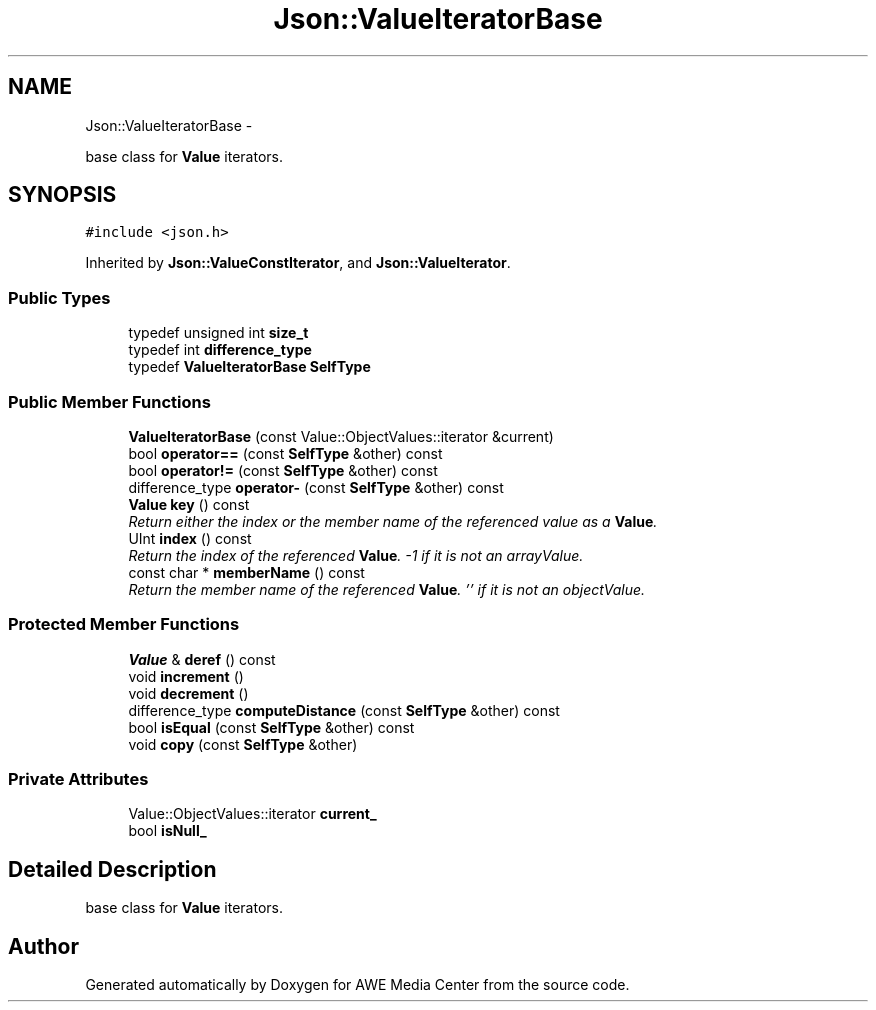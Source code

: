 .TH "Json::ValueIteratorBase" 3 "Sat May 10 2014" "Version 0.1" "AWE Media Center" \" -*- nroff -*-
.ad l
.nh
.SH NAME
Json::ValueIteratorBase \- 
.PP
base class for \fBValue\fP iterators\&.  

.SH SYNOPSIS
.br
.PP
.PP
\fC#include <json\&.h>\fP
.PP
Inherited by \fBJson::ValueConstIterator\fP, and \fBJson::ValueIterator\fP\&.
.SS "Public Types"

.in +1c
.ti -1c
.RI "typedef unsigned int \fBsize_t\fP"
.br
.ti -1c
.RI "typedef int \fBdifference_type\fP"
.br
.ti -1c
.RI "typedef \fBValueIteratorBase\fP \fBSelfType\fP"
.br
.in -1c
.SS "Public Member Functions"

.in +1c
.ti -1c
.RI "\fBValueIteratorBase\fP (const Value::ObjectValues::iterator &current)"
.br
.ti -1c
.RI "bool \fBoperator==\fP (const \fBSelfType\fP &other) const "
.br
.ti -1c
.RI "bool \fBoperator!=\fP (const \fBSelfType\fP &other) const "
.br
.ti -1c
.RI "difference_type \fBoperator-\fP (const \fBSelfType\fP &other) const "
.br
.ti -1c
.RI "\fBValue\fP \fBkey\fP () const "
.br
.RI "\fIReturn either the index or the member name of the referenced value as a \fBValue\fP\&. \fP"
.ti -1c
.RI "UInt \fBindex\fP () const "
.br
.RI "\fIReturn the index of the referenced \fBValue\fP\&. -1 if it is not an arrayValue\&. \fP"
.ti -1c
.RI "const char * \fBmemberName\fP () const "
.br
.RI "\fIReturn the member name of the referenced \fBValue\fP\&. '' if it is not an objectValue\&. \fP"
.in -1c
.SS "Protected Member Functions"

.in +1c
.ti -1c
.RI "\fBValue\fP & \fBderef\fP () const "
.br
.ti -1c
.RI "void \fBincrement\fP ()"
.br
.ti -1c
.RI "void \fBdecrement\fP ()"
.br
.ti -1c
.RI "difference_type \fBcomputeDistance\fP (const \fBSelfType\fP &other) const "
.br
.ti -1c
.RI "bool \fBisEqual\fP (const \fBSelfType\fP &other) const "
.br
.ti -1c
.RI "void \fBcopy\fP (const \fBSelfType\fP &other)"
.br
.in -1c
.SS "Private Attributes"

.in +1c
.ti -1c
.RI "Value::ObjectValues::iterator \fBcurrent_\fP"
.br
.ti -1c
.RI "bool \fBisNull_\fP"
.br
.in -1c
.SH "Detailed Description"
.PP 
base class for \fBValue\fP iterators\&. 



.SH "Author"
.PP 
Generated automatically by Doxygen for AWE Media Center from the source code\&.
